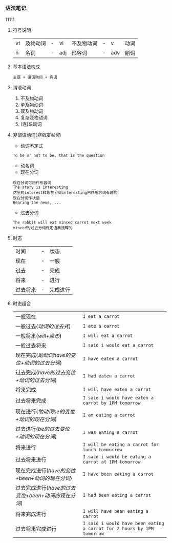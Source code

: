 *** 语法笔记
#+begin_verse
11111
#+end_verse

**** 符号说明
| vt | 及物动词 | - | vi  | 不及物动词 | - | v   | 动词 |
| n  | 名词     | - | adj | 形容词     | - | adv | 副词 |

**** 基本语法构成
#+begin_center
=主语 + 谓语动词 + 宾语=
#+end_center

**** 谓语动词
1. 不及物动词
2. 单及物动词
3. 双及物动词
4. 复杂及物动词
5. (连)系动词

**** 非谓语动词(/非限定动词/)
- 动词不定式
#+begin_example
To be or not to be, that is the question
#+end_example
- 动名词
- 现在分词
#+begin_example
现在分词可用作形容词
The story is interesting
这里的interest转现在分词interesting用作形容词有趣的
现在分词作状语
Hearing the news, ...
#+end_example
- 过去分词
#+begin_example
The rabbit will eat minced carrot next week
minced为过去分词做定语表搅碎的
#+end_example
**** 时态
| 时间     | - | 状态     |
| 现在     | - | 一般     |
| 过去     | - | 完成     |
| 将来     | - | 进行     |
| 过去将来 | - | 完成进行 |
**** 时态组合
| 一般现在                                           | =I eat a carrot=                                                       |
| 一般过去(/动词的过去式/)                           | =I ate a carrot=                                                       |
| 一般将来(/will+原形/)                              | =I will eat a carrot=                                                  |
| 一般过去将来                                       | =I said i would eat a carrot=                                          |
| 现在完成(/助动词have的变位+动词的过去分词/)        | =I have eaten a carrot=                                                |
| 过去完成(/have的过去变位+动词的过去分词/)          | =I had eaten a carrot=                                                 |
| 将来完成                                           | =I will have eaten a carrot=                                           |
| 过去将来完成                                       | =I said i would have eaten a carrot by 1PM tomorrow=                   |
| 现在进行(/助动词be的变位+动词的现在分词/)          | =I am eating a carrot=                                                 |
| 过去进行(/be的过去变位+动词的现在分词/)            | =I was eating a carrot=                                                |
| 将来进行                                           | =I will be eating a carrot for lunch tommorrow=                        |
| 过去将来进行                                       | =I said i would be eating a carrot at 1PM tomorrow=                    |
| 现在完成进行(/have的变位+been+动词的现在分词/)     | =I have been eating a carrot=                                          |
| 过去完成进行(/have的过去变位+been+动词的现在分词/) | =I had been eating a carrot=                                           |
| 将来完成进行                                       | =I will have been eating a carrot=                                     |
| 过去将来完成进行                                   | =I said i would have been eating a carrot for 2 hours by 1PM tomorrow= |
